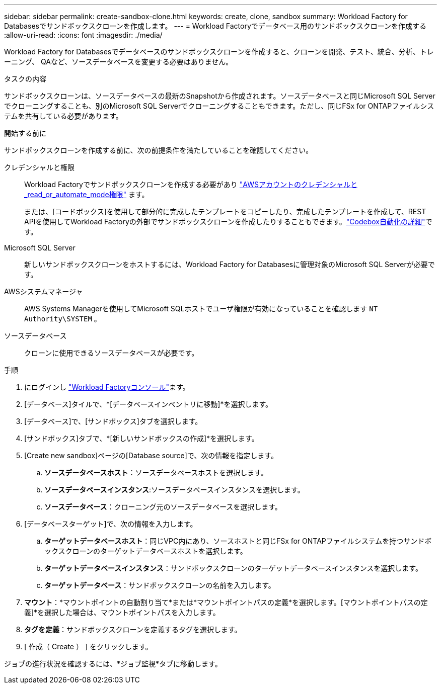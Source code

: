 ---
sidebar: sidebar 
permalink: create-sandbox-clone.html 
keywords: create, clone, sandbox 
summary: Workload Factory for Databasesでサンドボックスクローンを作成します。 
---
= Workload Factoryでデータベース用のサンドボックスクローンを作成する
:allow-uri-read: 
:icons: font
:imagesdir: ./media/


[role="lead"]
Workload Factory for Databasesでデータベースのサンドボックスクローンを作成すると、クローンを開発、テスト、統合、分析、トレーニング、 QAなど、ソースデータベースを変更する必要はありません。

.タスクの内容
サンドボックスクローンは、ソースデータベースの最新のSnapshotから作成されます。ソースデータベースと同じMicrosoft SQL Serverでクローニングすることも、別のMicrosoft SQL Serverでクローニングすることもできます。ただし、同じFSx for ONTAPファイルシステムを共有している必要があります。

.開始する前に
サンドボックスクローンを作成する前に、次の前提条件を満たしていることを確認してください。

クレデンシャルと権限:: Workload Factoryでサンドボックスクローンを作成する必要があり link:https://docs.netapp.com/us-en/workload-setup-admin/add-credentials.html["AWSアカウントのクレデンシャルと_read_or_automate_mode権限"^] ます。
+
--
または、[コードボックス]を使用して部分的に完成したテンプレートをコピーしたり、完成したテンプレートを作成して、REST APIを使用してWorkload Factoryの外部でサンドボックスクローンを作成したりすることもできます。link:https://docs.netapp.com/us-en/workload-setup-admin/codebox-automation.html["Codebox自動化の詳細"^]です。

--
Microsoft SQL Server:: 新しいサンドボックスクローンをホストするには、Workload Factory for Databasesに管理対象のMicrosoft SQL Serverが必要です。
AWSシステムマネージャ:: AWS Systems Managerを使用してMicrosoft SQLホストでユーザ権限が有効になっていることを確認します `NT Authority\SYSTEM` 。
ソースデータベース:: クローンに使用できるソースデータベースが必要です。


.手順
. にログインし link:https://console.workloads.netapp.com["Workload Factoryコンソール"^]ます。
. [データベース]タイルで、*[データベースインベントリに移動]*を選択します。
. [データベース]で、[サンドボックス]タブを選択します。
. [サンドボックス]タブで、*[新しいサンドボックスの作成]*を選択します。
. [Create new sandbox]ページの[Database source]で、次の情報を指定します。
+
.. *ソースデータベースホスト*：ソースデータベースホストを選択します。
.. *ソースデータベースインスタンス*:ソースデータベースインスタンスを選択します。
.. *ソースデータベース*：クローニング元のソースデータベースを選択します。


. [データベースターゲット]で、次の情報を入力します。
+
.. *ターゲットデータベースホスト*：同じVPC内にあり、ソースホストと同じFSx for ONTAPファイルシステムを持つサンドボックスクローンのターゲットデータベースホストを選択します。
.. *ターゲットデータベースインスタンス*：サンドボックスクローンのターゲットデータベースインスタンスを選択します。
.. *ターゲットデータベース*：サンドボックスクローンの名前を入力します。


. *マウント*：*マウントポイントの自動割り当て*または*マウントポイントパスの定義*を選択します。[マウントポイントパスの定義]*を選択した場合は、マウントポイントパスを入力します。
. *タグを定義*：サンドボックスクローンを定義するタグを選択します。
. [ 作成（ Create ） ] をクリックします。


ジョブの進行状況を確認するには、*ジョブ監視*タブに移動します。
